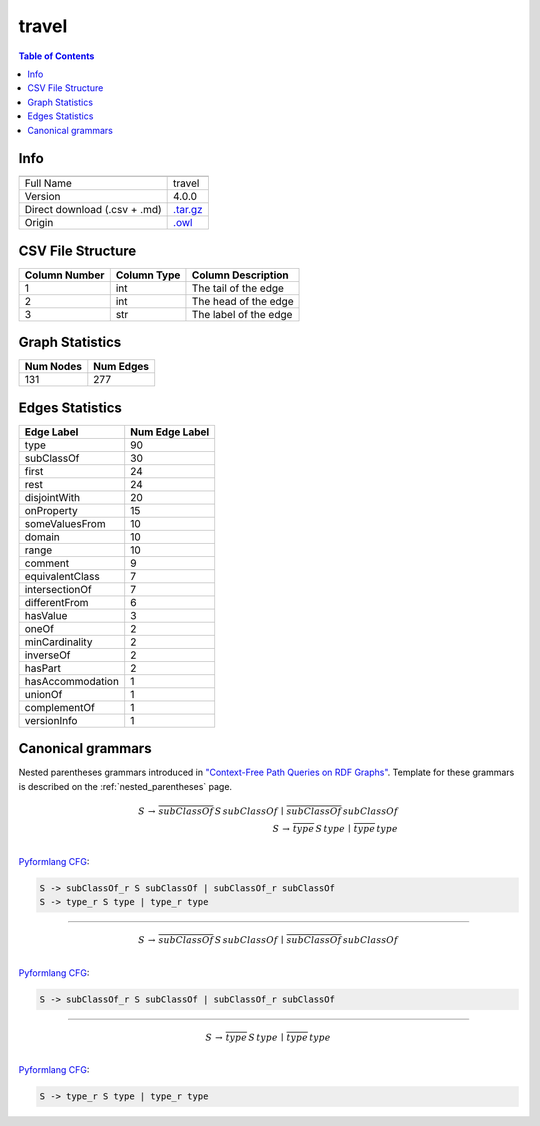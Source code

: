 .. _travel:

travel
======

.. contents:: Table of Contents

Info
----

.. list-table::
   :header-rows: 1

   * -
     -
   * - Full Name
     - travel
   * - Version
     - 4.0.0
   * - Direct download (.csv + .md)
     - `.tar.gz <https://cfpq-data.storage.yandexcloud.net/4.0.0/graph/travel.tar.gz>`_
   * - Origin
     - `.owl <https://protege.stanford.edu/ontologies/travel.owl>`_


CSV File Structure
------------------

.. list-table::
   :header-rows: 1

   * - Column Number
     - Column Type
     - Column Description
   * - 1
     - int
     - The tail of the edge
   * - 2
     - int
     - The head of the edge
   * - 3
     - str
     - The label of the edge


Graph Statistics
----------------

.. list-table::
   :header-rows: 1

   * - Num Nodes
     - Num Edges
   * - 131
     - 277


Edges Statistics
----------------

.. list-table::
   :header-rows: 1

   * - Edge Label
     - Num Edge Label
   * - type
     - 90
   * - subClassOf
     - 30
   * - first
     - 24
   * - rest
     - 24
   * - disjointWith
     - 20
   * - onProperty
     - 15
   * - someValuesFrom
     - 10
   * - domain
     - 10
   * - range
     - 10
   * - comment
     - 9
   * - equivalentClass
     - 7
   * - intersectionOf
     - 7
   * - differentFrom
     - 6
   * - hasValue
     - 3
   * - oneOf
     - 2
   * - minCardinality
     - 2
   * - inverseOf
     - 2
   * - hasPart
     - 2
   * - hasAccommodation
     - 1
   * - unionOf
     - 1
   * - complementOf
     - 1
   * - versionInfo
     - 1

Canonical grammars
------------------

Nested parentheses grammars introduced in `"Context-Free Path Queries on RDF Graphs" <https://arxiv.org/abs/1506.00743>`_.
Template for these grammars is described on the :ref:`nested_parentheses` page.

.. math::

   S \, \rightarrow \, \overline{subClassOf} \, S \, subClassOf \, \mid \, \overline{subClassOf} \, subClassOf \, \\
   S \, \rightarrow \, \overline{type} \, S \, type \, \mid \, \overline{type} \, type \, \\

`Pyformlang CFG <https://pyformlang.readthedocs.io/en/latest/modules/context_free_grammar.html>`_:

.. code-block:: python

   S -> subClassOf_r S subClassOf | subClassOf_r subClassOf
   S -> type_r S type | type_r type

----

.. math::

   S \, \rightarrow \, \overline{subClassOf} \, S \, subClassOf \, \mid \, \overline{subClassOf} \, subClassOf \, \\

`Pyformlang CFG <https://pyformlang.readthedocs.io/en/latest/modules/context_free_grammar.html>`_:

.. code-block:: python

   S -> subClassOf_r S subClassOf | subClassOf_r subClassOf

----

.. math::

   S \, \rightarrow \, \overline{type} \, S \, type \, \mid \, \overline{type} \, type \, \\

`Pyformlang CFG <https://pyformlang.readthedocs.io/en/latest/modules/context_free_grammar.html>`_:

.. code-block:: python

   S -> type_r S type | type_r type
